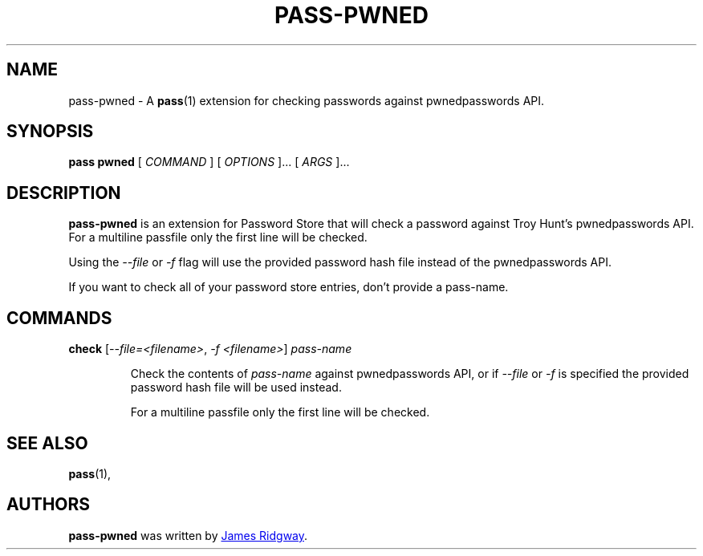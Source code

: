 .TH PASS-PWNED 1 "2018 March 1" "Password Store - Pwned extension"

.SH NAME
pass-pwned - A \fBpass\fP(1) extension for checking passwords against pwnedpasswords API.

.SH SYNOPSIS
.B pass pwned
[
.I COMMAND
] [
.I OPTIONS
]... [
.I ARGS
]...

.SH DESCRIPTION
.B pass-pwned
is an extension for Password Store that will check a password against Troy Hunt's pwnedpasswords API. For a multiline passfile only the first line will be checked.

Using the \fI--file\fP or \fI-f\fP flag will use the provided password hash file instead of the pwnedpasswords API.

If you want to check all of your password store entries, don't provide a pass-name.

.SH COMMANDS

.TP
\fBcheck\fP [\fI--file=<filename>\fP, \fI-f <filename>\fP] \fIpass-name\fP

Check the contents of \fIpass-name\fP against pwnedpasswords API, or if \fI--file\fP or \fI-f\fP is specified the provided password hash file will be used instead.

For a multiline passfile only the first line will be checked.


.SH SEE ALSO
.BR pass (1),

.SH AUTHORS
.B pass-pwned
was written by
.MT myself@james-ridgway.co.uk
James Ridgway
.ME .